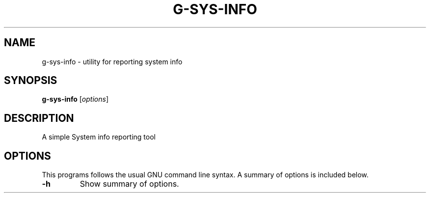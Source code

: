 .\"                                      Hey, EMACS: -*- nroff -*-
.\" (C) Copyright 2021 Glenn de Haan <glenn@dehaan.cloud>,
.TH G-SYS-INFO 1 "May 19 2021"
.\" Please adjust this date whenever revising the manpage.
.SH NAME
g-sys-info \- utility for reporting system info
.SH SYNOPSIS
.B g-sys-info
.RI [ options ]
.SH DESCRIPTION
A simple System info reporting tool
.PP
.SH OPTIONS
This programs follows the usual GNU command line syntax.
A summary of options is included below.
.TP
.B \-h
Show summary of options.
